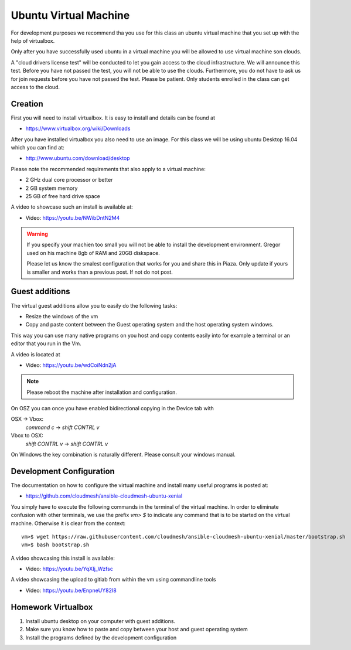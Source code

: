 .. _vmubuntu:

Ubuntu Virtual Machine
======================================================================

For development purposes we recommend tha you use for this class an
ubuntu virtual machine that you set up with the help of virtualbox.

Only after you have successfully used ubuntu in a virtual machine you
will be allowed to use virtual machine son clouds.

A "cloud drivers license test" will be conducted to let you gain
access to the cloud infrastructure. We will announce this
test. Before you have not passed the test, you will not be able to use
the clouds. Furthermore, you do not have to ask us for join requests
before you have not passed the test. Please be patient. Only students
enrolled in the class can get access to the cloud.


Creation
--------

First you will need to install virtualbox. It is easy to install and
details can be found at

* https://www.virtualbox.org/wiki/Downloads

After you have installed virtualbox you also need to use an image. For
this class we will be using ubuntu Desktop 16.04 which you can find
at:

* http://www.ubuntu.com/download/desktop

Please note the recommended requirements that also apply to a virtual
machine:

* 2 GHz dual core processor or better
* 2 GB system memory
* 25 GB of free hard drive space

A video to showcase such an install is available at:

* Video: https://youtu.be/NWibDntN2M4

.. warning:: If you specify your machien too small you will not be
	     able to install the development environment. Gregor
	     used on his machine 8gb of RAM and 20GB diskspace.

	     Please let us know the smalest configuration that works
	     for you and share this in Piaza. Only update if yours is
	     smaller and works than a previous post. If not do not post.
	    

Guest additions
----------------

The virtual guest additions allow you to easily do the following
tasks:

* Resize the windows of the vm
* Copy and paste content between the Guest operating system and the
  host operating system windows.

This way you can use many native programs on you host and copy
contents easily into for example a terminal or an editor that you run
in the Vm.

A video is located at
  
* Video: https://youtu.be/wdCoiNdn2jA

.. note:: Please reboot the machine after installation and configuration.
   

On OSZ you can once you have enabled bidirectional copying in the
Device tab with 

OSX -> Vbox:
  `command` `c` -> `shift` `CONTRL` `v`

Vbox to OSX:
  `shift` `CONTRL` `v` -> `shift` `CONTRL` `v` 
  
On Windows the key combination is naturally different. Please consult
your windows manual.


Development Configuration
-------------------------

The documentation on how to configure the virtual machine and
install many useful programs is posted at:

* https://github.com/cloudmesh/ansible-cloudmesh-ubuntu-xenial


You simply have to execute the following commands in the terminal of
the virtual machine. In order to eliminate confusion with other
terminals, we use the prefix `vm> $` to indicate any command that is to
be started on the virtual machine. Otherwise it is clear from the
context::

  
   vm>$ wget https://raw.githubusercontent.com/cloudmesh/ansible-cloudmesh-ubuntu-xenial/master/bootstrap.sh
   vm>$ bash bootstrap.sh

A video showcasing this install is available:

* Video: https://youtu.be/YqXIj_Wzfsc

A video showcasing the upload to gitlab from within the vm using
commandline tools

* Video: https://youtu.be/EnpneUY82I8
   
Homework Virtualbox
-------------------

1. Install ubuntu desktop on your computer with guest additions.
2. Make sure you know how to paste and copy between your host and
   guest operating system
3. Install the programs defined by the development configuration
